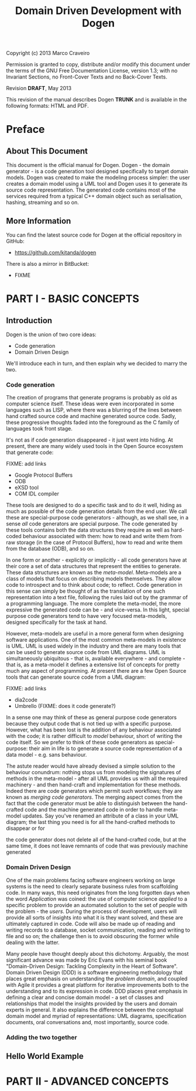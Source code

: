 #+title: Domain Driven Development with Dogen
#+options: author:nil

Copyright (c) 2013 Marco Craveiro

Permission is granted to copy, distribute and/or modify this document under the
terms of the GNU Free Documentation License, version 1.3; with no Invariant
Sections, no Front-Cover Texts and no Back-Cover Texts.

Revision *DRAFT*, May 2013

This revision of the manual describes Dogen *TRUNK* and is available
in the following formats: HTML and PDF.

#+toc: headlines 2
#+toc: listings
#+toc: tables

* Preface

** About This Document

This document is the official manual for Dogen. Dogen - the domain
generator - is a code generation tool designed specifically to target
domain models. Dogen was created to make the modeling process simpler:
the user creates a domain model using a UML tool and Dogen uses it to
generate its source code representation. The generated code contains
most of the services required from a typical C++ domain object such as
serialisation, hashing, streaming and so on.

** More Information

You can find the latest source code for Dogen at the official
repository in GitHub:

- https://github.com/kitanda/dogen

There is also a mirror in BitBucket:

- FIXME

* PART I - BASIC CONCEPTS

** Introduction

Dogen is the union of two core ideas:

- Code generation
- Domain Driven Design

We'll introduce each in turn, and then explain why we decided to marry
the two.

*** Code generation

The creation of programs that generate programs is probably as old as
computer science itself. These ideas were even incorporated in some
languages such as LISP, where there was a blurring of the lines
between hand crafted source code and machine generated source
code. Sadly, these progressive thoughts faded into the foreground as
the C family of languages took front stage.

It's not as if code generation disappeared - it just went into
hiding. At present, there are many widely used tools in the Open
Source ecosystem that generate code:

FIXME: add links

- Google Protocol Buffers
- ODB
- eXSD tool
- COM IDL compiler

These tools are designed to do a specific task and to do it well,
hiding as much as possible of the code generation details from the end
user. We call these are special-purpose code generators - although, as
we shall see, in a sense /all/ code generators are special
purpose. The code generated by these tools contains both the data
structures they require as well as hard-coded behaviour associated
with them: how to read and write them from raw storage (in the case of
Protocol Buffers), how to read and write them from the database (ODB),
and so on.

In one form or another - explicitly or implicitly - all code
generators have at their core a set of data structures that represent
the entities to generate. These data structures are known as the
/meta-model/. Meta-models are a class of models that focus on
describing models themselves. They allow code to introspect and to
think about code; to reflect. Code generation in this sense can simply
be thought of as the translation of one such representation into a
text file, following the rules laid out by the grammar of a
programming language. The more complete the meta-model, the more
expressive the generated code can be - and vice-versa. In this light,
special purpose code generators tend to have very focused meta-models,
designed specifically for the task at hand.

However, meta-models are useful in a more general form when designing
software applications. One of the most common meta-models in existence
is UML. UML is used widely in the industry and there are many tools
that can be used to generate source code from UML diagrams. UML is
simultaneously ubiquitous - that is, available everywhere - and
complete - that is, as a meta-model it defines a extensive list of
concepts for pretty much any aspect of programming. At present there
are a few Open Source tools that can generate source code from a UML
diagram:

FIXME: add links

- dia2code
- Umbrello (FIXME: does it code generate?)

In a sense one may think of these as general purpose code generators
because they output code that is not tied up with a specific
purpose. However, what has been lost is the addition of any behaviour
associated with the code; it is rather difficult to /model/ behaviour,
short of writing the code itself. So we prefer to think of these code
generators as special-purpose: their aim in life is to generate a
source code representation of a data model - e.g. sans behaviour.

The astute reader would have already devised a simple solution to the
behaviour conundrum: nothing stops us from modeling the signatures of
methods in the meta-model - after all UML provides us with all the
required machinery - and then hand-craft and implementation for these
methods. Indeed there are code generators which permit such workflows;
they are known as /merging code generators/. The merging aspect comes
from the fact that the code generator must be able to distinguish
between the hand-crafted code and the machine generated code in order
to handle meta-model updates. Say you've renamed an attribute of a
class in your UML diagram; the last thing you need is for all the
hand-crafted methods to disappear or for

the code generator does not delete all of
the hand-crafted code, but at the same time, it does not leave
remnants of code that was previously machine generated

*** Domain Driven Design

One of the main problems facing software engineers working on large
systems is the need to clearly separate business rules from
scaffolding code. In many ways, this need originates from the long
forgotten days when the word /Application/ was coined: the use of
computer science /applied/ to a specific problem to provide an
automated solution to the set of people with the problem - the
/users/. During the process of development, users will provide all
sorts of insights into what it is they want solved, and these are
ultimately captured in code. Code will also be made up of reading and
writing records to a database, socket communication, reading and
writing to file and so on; the challenge then is to avoid obscuring
the former while dealing with the latter.

Many people have thought deeply about this dichotomy. Arguably, the
most significant advance was made by Eric Evans with his seminal book
"Domain-Driven Design: Tackling Complexity in the Heart of
Software". Domain Driven Design (DDD) is a software engineering
methodology that places great emphasis on understanding the /problem
domain/, and coupled with Agile it provides a great platform for
iterative improvements both to the understanding and to its expression
in code. DDD places great emphasis in defining a clear and concise
domain model - a set of classes and relationships that model the
insights provided by the users and domain experts in general. It also
explains the difference between the conceptual domain model and myriad
of representations: UML diagrams, specification documents, oral
conversations and, most importantly, source code.

*** Adding the two together



** Hello World Example

* PART II - ADVANCED CONCEPTS
